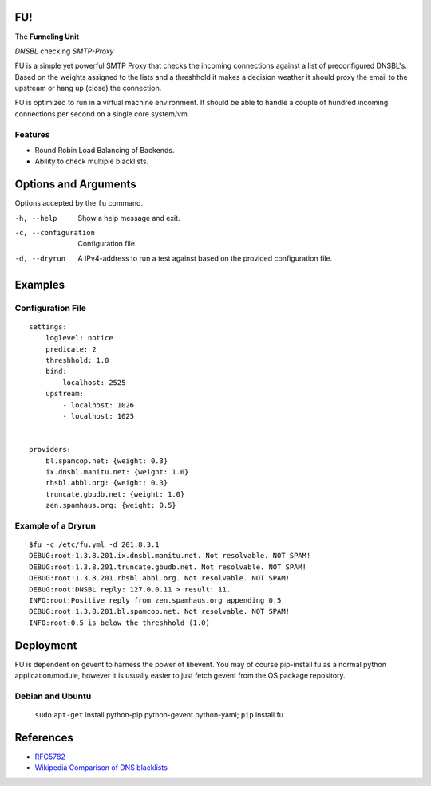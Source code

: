 FU!
===

The **Funneling Unit**

*DNSBL* checking *SMTP-Proxy*

FU is a simple yet powerful SMTP Proxy that checks the incoming connections against a list of preconfigured DNSBL's. Based on the weights assigned to the lists and a threshhold it makes a decision weather it should proxy the email to the upstream or hang up (close) the connection.

FU is optimized to run in a virtual machine environment. It should be able to handle a couple of hundred incoming connections per second on a single core system/vm.

Features
--------

* Round Robin Load Balancing of Backends.
* Ability to check multiple blacklists.

Options and Arguments
==========================

Options accepted by the ``fu`` command.

-h, --help
  Show a help message and exit.
-c, --configuration
  Configuration file.
-d, --dryrun
  A IPv4-address to run a test against based on the provided configuration file.

Examples
========

Configuration File
------------------
::

    settings:
        loglevel: notice
        predicate: 2
        threshhold: 1.0
        bind:
            localhost: 2525
        upstream:
            - localhost: 1026
            - localhost: 1025
            

    providers:
        bl.spamcop.net: {weight: 0.3}
        ix.dnsbl.manitu.net: {weight: 1.0}
        rhsbl.ahbl.org: {weight: 0.3}
        truncate.gbudb.net: {weight: 1.0}
        zen.spamhaus.org: {weight: 0.5}

Example of a Dryrun
-------------------
::

    $fu -c /etc/fu.yml -d 201.8.3.1
    DEBUG:root:1.3.8.201.ix.dnsbl.manitu.net. Not resolvable. NOT SPAM!
    DEBUG:root:1.3.8.201.truncate.gbudb.net. Not resolvable. NOT SPAM!
    DEBUG:root:1.3.8.201.rhsbl.ahbl.org. Not resolvable. NOT SPAM!
    DEBUG:root:DNSBL reply: 127.0.0.11 > result: 11.
    INFO:root:Positive reply from zen.spamhaus.org appending 0.5
    DEBUG:root:1.3.8.201.bl.spamcop.net. Not resolvable. NOT SPAM!
    INFO:root:0.5 is below the threshhold (1.0)

Deployment
==========

FU is dependent on gevent to harness the power of libevent. You may of course pip-install fu as a normal python application/module, however it is usually easier to just fetch gevent from the OS package repository.

Debian and Ubuntu
-----------------

    ``sudo`` ``apt-get`` install python-pip python-gevent python-yaml; ``pip`` install fu

References
==========

* `RFC5782 <http://tools.ietf.org/html/rfc5782>`_
* `Wikipedia Comparison of DNS blacklists <http://en.wikipedia.org/wiki/Comparison_of_DNS_blacklists>`_
